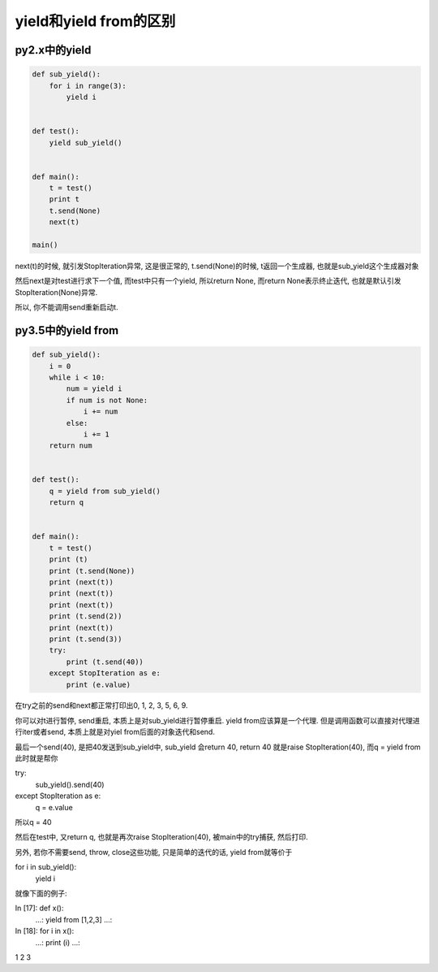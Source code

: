 yield和yield from的区别
===========================

py2.x中的yield
----------------

.. code-block:: python

  def sub_yield():
      for i in range(3):
          yield i
  
  
  def test():
      yield sub_yield()
  
  
  def main():
      t = test()
      print t
      t.send(None)
      next(t)
  
  main()

next(t)的时候, 就引发StopIteration异常, 这是很正常的, t.send(None)的时候, t返回一个生成器, 也就是sub_yield这个生成器对象

然后next是对test进行求下一个值, 而test中只有一个yield, 所以return None, 而return None表示终止迭代, 也就是默认引发StopIteration(None)异常.

所以, 你不能调用send重新启动t.


py3.5中的yield from
----------------------

.. code-block:: python

  def sub_yield():
      i = 0
      while i < 10:
          num = yield i
          if num is not None:
              i += num
          else:
              i += 1
      return num
  
  
  def test():
      q = yield from sub_yield()
      return q
  
  
  def main():
      t = test()
      print (t)
      print (t.send(None))
      print (next(t))
      print (next(t))
      print (next(t))
      print (t.send(2))
      print (next(t))
      print (t.send(3))
      try:
          print (t.send(40))
      except StopIteration as e:
          print (e.value)

在try之前的send和next都正常打印出0, 1, 2, 3, 5, 6, 9.

你可以对t进行暂停, send重启, 本质上是对sub_yield进行暂停重启. yield from应该算是一个代理. 但是调用函数可以直接对代理进行iter或者send, 本质上就是对yiel from后面的对象迭代和send.

最后一个send(40), 是把40发送到sub_yield中, sub_yield 会return 40, return 40 就是raise StopIteration(40), 而q = yield from此时就是帮你

try:
  sub_yield().send(40)
except StopIteration as e:
  q = e.value

所以q = 40

然后在test中, 又return q, 也就是再次raise StopIteration(40), 被main中的try捕获, 然后打印.

另外, 若你不需要send, throw, close这些功能, 只是简单的迭代的话, yield from就等价于

for i in sub_yield():
    yield i

就像下面的例子:

.. code-block:: python

In [17]: def x():
    ...:     yield from [1,2,3]
    ...:     
In [18]: for i in x():
    ...:     print (i)
    ...:     
1
2
3

